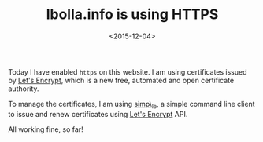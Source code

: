 #+TITLE: lbolla.info is using HTTPS

#+DATE: <2015-12-04>

Today I have enabled =https= on this website. I am using certificates issued by [[https://letsencrypt.org/][Let's Encrypt]], which is a new free, automated and open certificate authority.

To manage the certificates, I am using [[https://github.com/kuba/simp_le/][simp\_le]], a simple command line client to issue and renew certificates using [[https://letsencrypt.org/][Let's Encrypt]] API.

All working fine, so far!
